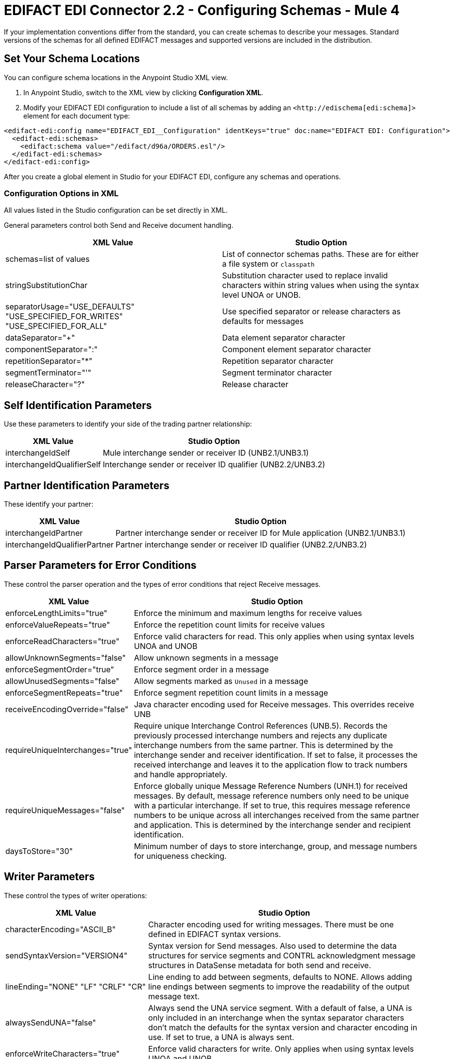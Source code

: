 = EDIFACT EDI Connector 2.2 - Configuring Schemas - Mule 4

If your implementation conventions differ from the standard, you can create schemas to describe your messages. Standard versions of the schemas for all defined EDIFACT messages and supported versions are included in the distribution.

== Set Your Schema Locations

You can configure schema locations in the Anypoint Studio XML view.

. In Anypoint Studio, switch to the XML view by clicking **Configuration XML**.

. Modify your EDIFACT EDI configuration to include a list of all schemas by adding an `+<http://edischema[edi:schema]>+` element for each document type:

[source,xml,linenums]
----
<edifact-edi:config name="EDIFACT_EDI__Configuration" identKeys="true" doc:name="EDIFACT EDI: Configuration">
  <edifact-edi:schemas>
    <edifact:schema value="/edifact/d96a/ORDERS.esl"/>
  </edifact-edi:schemas>
</edifact-edi:config>
----

After you create a global element in Studio for your EDIFACT EDI, configure any schemas and operations.

=== Configuration Options in XML

All values listed in the Studio configuration can be set directly in XML.

General parameters control both Send and Receive document handling.

[%header%autowidth.spread]
|===
|XML Value |Studio Option
|schemas=list of values |List of connector schemas paths. These are for either a file system or `classpath`
|stringSubstitutionChar |Substitution character used to replace invalid characters within string values when using the syntax level UNOA or UNOB.
|separatorUsage="USE_DEFAULTS" "USE_SPECIFIED_FOR_WRITES" "USE_SPECIFIED_FOR_ALL" |Use specified separator or release characters as defaults for messages
|dataSeparator="+" |Data element separator character
|componentSeparator=":" |Component element separator character
|repetitionSeparator="*" |Repetition separator character
|segmentTerminator="'" |Segment terminator character
|releaseCharacter="?" |Release character
|===

== Self Identification Parameters

Use these parameters to identify your side of the trading partner relationship:

[%header%autowidth.spread]
|===
|XML Value |Studio Option
|interchangeIdSelf |Mule interchange sender or receiver ID (UNB2.1/UNB3.1)
|interchangeIdQualifierSelf |Interchange sender or receiver ID qualifier (UNB2.2/UNB3.2)
|===

== Partner Identification Parameters

These identify your partner:

[%header%autowidth.spread]
|===
|XML Value |Studio Option
|interchangeIdPartner |Partner interchange sender or receiver ID for Mule application (UNB2.1/UNB3.1)
|interchangeIdQualifierPartner |Partner interchange sender or receiver ID qualifier (UNB2.2/UNB3.2)
|===

== Parser Parameters for Error Conditions

These control the parser operation and the types of error conditions that reject Receive messages.

[%header%autowidth.spread]
|===
|XML Value |Studio Option
|enforceLengthLimits="true" |Enforce the minimum and maximum lengths for receive values
|enforceValueRepeats="true" |Enforce the repetition count limits for receive values
|enforceReadCharacters="true" |Enforce valid characters for read. This only applies when using syntax levels UNOA and UNOB
|allowUnknownSegments="false" |Allow unknown segments in a message
|enforceSegmentOrder="true" |Enforce segment order in a message
|allowUnusedSegments="false" |Allow segments marked as `Unused` in a message
|enforceSegmentRepeats="true" |Enforce segment repetition count limits in a message
|receiveEncodingOverride="false" |Java character encoding used for Receive messages. This overrides receive UNB
|requireUniqueInterchanges="true" |Require unique Interchange Control References (UNB.5). Records the previously processed interchange numbers and rejects any duplicate interchange numbers from the same partner. This is determined by the interchange sender and receiver identification. If set to false, it processes the received interchange and leaves it to the application flow to track numbers and handle appropriately.
|requireUniqueMessages="false" |Enforce globally unique Message Reference Numbers (UNH.1) for received messages. By default, message reference numbers only need to be unique with a particular interchange. If set to true, this requires message reference numbers to be unique across all interchanges received from the same partner and application. This is determined by the interchange sender and recipient identification.
|daysToStore="30" |Minimum number of days to store interchange, group, and message numbers for uniqueness checking.
|===

== Writer Parameters

These control the types of writer operations:

[%header%autowidth.spread]
|===
|XML Value |Studio Option
|characterEncoding="ASCII_B" |Character encoding used for writing messages. There must be one defined in EDIFACT syntax versions.
|sendSyntaxVersion="VERSION4" |Syntax version for Send messages. Also used to determine the data structures for service segments and CONTRL acknowledgment message structures in DataSense metadata for both send and receive.
|lineEnding="NONE" "LF" "CRLF" "CR" |Line ending to add between segments, defaults to NONE. Allows adding line endings between segments to improve the readability of the output message text.
|alwaysSendUNA="false" |Always send the UNA service segment. With a default of false, a UNA is only included in an interchange when the syntax separator characters don't match the defaults for the syntax version and character encoding in use. If set to true, a UNA is always sent.
|enforceWriteCharacters="true" |Enforce valid characters for write. Only applies when using syntax levels UNOA and UNOB.
|sendUniqueMessageNumbers="false" |Send unique Message Reference Numbers (UNH.1). By default, message reference numbers are assigned sequentially within each interchange and reused in a different interchange. If set to true, it assigns unique transaction set numbers across all interchanges for sending to the same partner. This is determined by the interchange sender and recipient identification.
|initialInterchangeReference="1" |The initial Interchange Control Reference used for outgoing messages
|initialMessageReference="1" |The initial Message Reference Number used for outgoing messages
|requestAcks="false" |Request acknowledgments for Send interchanges using the Acknowledgment Request field (UNB.9)
|testIndicator="" |Test indicator digit used on Send interchanges (UNB.11). By default interchanges are not sent as tests.
|useSuppliedValues="false" |Choose your own data values for control-segment identifiers such as UNB and UNZ segments or use supplied values. The default is always to generate control numbers when writing allowing you to use chosen values.
|===

== Next Step

After you complete configuring the connector, you can try
the xref:edifact-edi-connector-examples.adoc[Examples].

== See Also

* https://help.mulesoft.com[MuleSoft Help Center]
